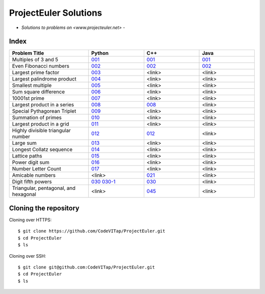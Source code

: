 **********************
ProjectEuler Solutions
**********************

-  *Solutions to problems on <www.projecteuler.net>*  -

Index
#####

.. csv-table::
  :header: "Problem Title", "Python", "C++", "Java"
  :widths: 50, 35, 35, 35
  
  "Multiples of 3 and 5", `001 <https://github.com/CodeVITap/ProjectEuler/blob/master/python/001.py>`_, `001 <https://github.com/CodeVITap/ProjectEuler/blob/master/cpp/001.cpp>`_, `001 <https://github.com/CodeVITap/ProjectEuler/blob/master/java/solutions/001.java>`_
  "Even Fibonacci numbers", `002 <https://github.com/CodeVITap/ProjectEuler/blob/master/python/002.py>`_,`002 <https://github.com/CodeVITap/ProjectEuler/blob/master/cpp/002.cpp>`_, `002 <https://github.com/CodeVITap/ProjectEuler/blob/master/java/solutions/002.java>`_
  "Largest prime factor", `003 <https://github.com/CodeVITap/ProjectEuler/blob/master/python/003.py>`_, "<link>", "<link>"
  "Largest palindrome product", `004 <https://github.com/CodeVITap/ProjectEuler/blob/master/python/004.py>`_, "<link>", "<link>"
  "Smallest multiple", `005 <https://github.com/CodeVITap/ProjectEuler/blob/master/python/005.py>`_, "<link>", "<link>"
  "Sum square difference", `006 <https://github.com/CodeVITap/ProjectEuler/blob/master/python/006.py>`_, "<link>", "<link>"
  "10001st prime", `007 <https://github.com/CodeVITap/ProjectEuler/blob/master/python/007.py>`_, "<link>", "<link>"
  "Largest product in a series", `008 <https://github.com/CodeVITap/ProjectEuler/blob/master/python/008.py>`_,`008 <https://github.com/CodeVITap/ProjectEuler/blob/master/cpp/008.cpp>`_, "<link>"
  "Special Pythagorean Triplet", `009 <https://github.com/CodeVITap/ProjectEuler/blob/master/python/009.py>`_, "<link>", "<link>"
  "Summation of primes", `010 <https://github.com/CodeVITap/ProjectEuler/blob/master/python/010.py>`_, "<link>", "<link>"
  "Largest product in a grid", `011 <https://github.com/CodeVITap/ProjectEuler/blob/master/python/011.py>`_, "<link>", "<link>"
  "Highly divisible triangular number", `012 <https://github.com/CodeVITap/ProjectEuler/blob/master/python/012.py>`_, `012 <https://github.com/CodeVITap/ProjectEuler/blob/master/cpp/012.cpp>`_, "<link>"
  "Large sum", `013 <https://github.com/CodeVITap/ProjectEuler/blob/master/python/013.py>`_, "<link>", "<link>"
  "Longest Collatz sequence", `014 <https://github.com/CodeVITap/ProjectEuler/blob/master/python/014.py>`_, "<link>", "<link>"
  "Lattice paths", `015 <https://github.com/CodeVITap/ProjectEuler/blob/master/python/015.py>`_, "<link>", "<link>"
  "Power digit sum", `016 <https://github.com/CodeVITap/ProjectEuler/blob/master/python/016.py>`_, "<link>", "<link>"
  "Number Letter Count", `017 <https://github.com/CodeVITap/ProjectEuler/blob/master/python/017.py>`_, "<link>", "<link>"
  "Amicable numbers", "<link>", `021 <https://github.com/CodeVITap/ProjectEuler/blob/master/cpp/021.cpp>`_, "<link>"
  "Digit fifth powers", `030 <https://github.com/CodeVITap/ProjectEuler/blob/master/python/030.py>`_ `030-1 <https://github.com/CodeVITap/ProjectEuler/blob/master/python/030-1.py>`_, `030 <https://github.com/CodeVITap/ProjectEuler/blob/master/cpp/030.cpp>`_, "<link>"
  "Triangular, pentagonal, and hexagonal", "<link>", `045 <https://github.com/CodeVITap/ProjectEuler/blob/master/cpp/045.cpp>`_, "<link>"

Cloning the repository
######################

Cloning over HTTPS::

  $ git clone https://github.com/CodeVITap/ProjectEuler.git
  $ cd ProjectEuler
  $ ls
  
  
Cloning over SSH::

  $ git clone git@github.com:CodeVITap/ProjectEuler.git
  $ cd ProjectEuler
  $ ls
